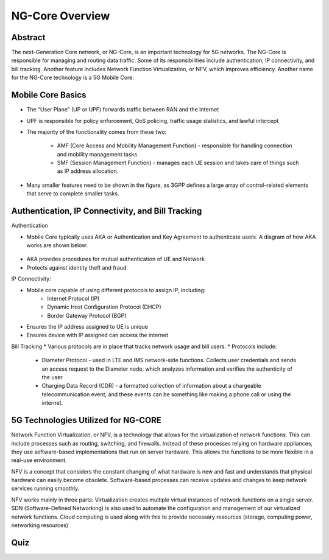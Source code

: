 NG-Core Overview
=================================

Abstract
---------
The next-Generation Core network, or NG-Core, is an important technology for 5G networks. The NG-Core is responsible for managing and routing data traffic. Some of its responsibilities include authentication, IP connectivity, and bill tracking. Another feature includes Network Function Virtualization, or NFV, which improves efficiency. Another name for the NG-Core technology is a 5G Mobile Core.

Mobile Core Basics
------------------
* The “User Plane” (UP or UPF) forwards traffic between RAN and the Internet
* UPF is responsible for policy enforcement, QoS policing, traffic usage statistics, and lawful intercept
* The majority of the functionality comes from these two:

    * AMF (Core Access and Mobility Management Function) - responsible for handling connection and mobility management tasks
    * SMF (Session Management Function) - manages each UE session and takes care of things such as IP address allocation.

* Many smaller features need to be shown in the figure, as 3GPP defines a large array of control-related elements that serve to complete smaller tasks.

Authentication, IP Connectivity, and Bill Tracking
--------------------------------------------------

Authentication

* Mobile Core typically uses AKA or Authentication and Key Agreement to authenticate users. A diagram of how AKA works are shown below:

.. figure:: /images/5g-mobile-phone-mast.png
   :alt: 5Gdocumentation
   :align: center

* AKA provides procedures for mutual authentication of UE and Network
* Protects against identity theft and fraud

IP Connectivity:

* Mobile core capable of using different protocols to assign IP, including:
	* Internet Protocol (IP)
	* Dynamic Host Configuration Protocol (DHCP)
	* Border Gateway Protocol (BGP)
* Ensures the IP address assigned to UE is unique
* Ensures device with IP assigned can access the internet

Bill Tracking
* Various protocols are in place that tracks network usage and bill users. 
* Protocols include:
	* Diameter Protocol - used in LTE and IMS network-side functions. Collects user credentials and sends an access request to the Diameter node, which analyzes information and verifies the authenticity of the user
	* Charging Data Record (CDR) - a formatted collection of information about a chargeable telecommunication event, and these events can be something like making a phone call or using the internet.

5G Technologies Utilized for NG-CORE
--------------------------------------
Network Function Virtualization, or NFV, is a technology that allows for the virtualization of network functions. This can include processes such as routing, switching, and firewalls. Instead of these processes relying on hardware appliances, they use software-based implementations that run on server hardware. This allows the functions to be more flexible in a real-use environment. 

NFV is a concept that considers the constant changing of what hardware is new and fast and understands that physical hardware can easily become obsolete. Software-based processes can receive updates and changes to keep network services running smoothly. 

NFV works mainly in three parts: Virtualization creates multiple virtual instances of network functions on a single server. SDN (Software-Defined Networking) is also used to automate the configuration and management of our virtualized network functions. Cloud computing is used along with this to provide necessary resources (storage, computing power, networking resources)




Quiz
----
.. raw:: html
    :file: Module4quiz.html
